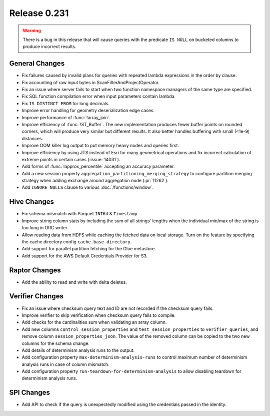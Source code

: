 =============
Release 0.231
=============

.. warning::

   There is a bug in this release that will cause queries with the predicate ``IS NULL`` on
   bucketed columns to produce incorrect results.

General Changes
_______________
* Fix failures caused by invalid plans for queries with repeated lambda expressions in the order by clause.
* Fix accounting of raw input bytes in ScanFilterAndProjectOperator.
* Fix an issue where server fails to start when two function namespace managers of the same type are specified.
* Fix SQL function compilation error when input parameters contain lambda.
* Fix ``IS DISTINCT FROM`` for long decimals.
* Improve error handling for geometry deserialization edge cases.
* Improve performance of :func:`!array_join`.
* Improve efficiency of :func:`!ST_Buffer`. The new implementation produces fewer buffer points on rounded corners, which will produce very similar but different results. It also better handles buffering with small (<1e-9) distances.
* Improve OOM killer log output to put memory heavy nodes and queries first.
* Improve efficiency by using JTS instead of Esri for many geometrical operations and fix incorrect calculation of extreme points in certain cases (:issue:`14031`).
* Add forms of :func:`!approx_percentile` accepting an accuracy parameter.
* Add a new session property ``aggregation_partitioning_merging_strategy`` to configure partition merging strategy when adding exchange around aggregation node (:pr:`11262`).
* Add ``IGNORE NULLS`` clause to various :doc:`/functions/window`.

Hive Changes
____________
* Fix schema mismatch with Parquet ``INT64`` & ``Timestamp``.
* Improve string column stats by including the sum of all strings' lengths when the individual min/max of the string is too long in ORC writer.
* Allow reading data from HDFS while caching the fetched data on local storage. Turn on the feature by specifying the cache directory config ``cache.base-directory``.
* Add support for parallel partition fetching for the Glue metastore.
* Add support for the AWS Default Credentials Provider for S3.

Raptor Changes
______________
* Add the ability to read and write with delta deletes.

Verifier Changes
________________
* Fix an issue where checksum query text and ID are not recorded if the checksum query fails.
* Improve verifier to skip verification when checksum query fails to compile.
* Add checks for the cardinalities sum when validating an array column.
* Add new columns ``control_session_properties`` and ``test_session_properties`` to ``verifier_queries``, and remove column ``session_properties_json``. The value of the removed column can be copied to the two new columns for the schema change.
* Add details of determinism analysis runs to the output.
* Add configuration property ``max-determinism-analysis-runs`` to control maximum number of determinism analysis runs in case of column mismatch.
* Add configuration property ``run-teardown-for-determinism-analysis`` to allow disabling teardown for determinism analysis runs.

SPI Changes
___________
* Add API to check if the query is unexpectedly modified using the credentials passed in the identity.
